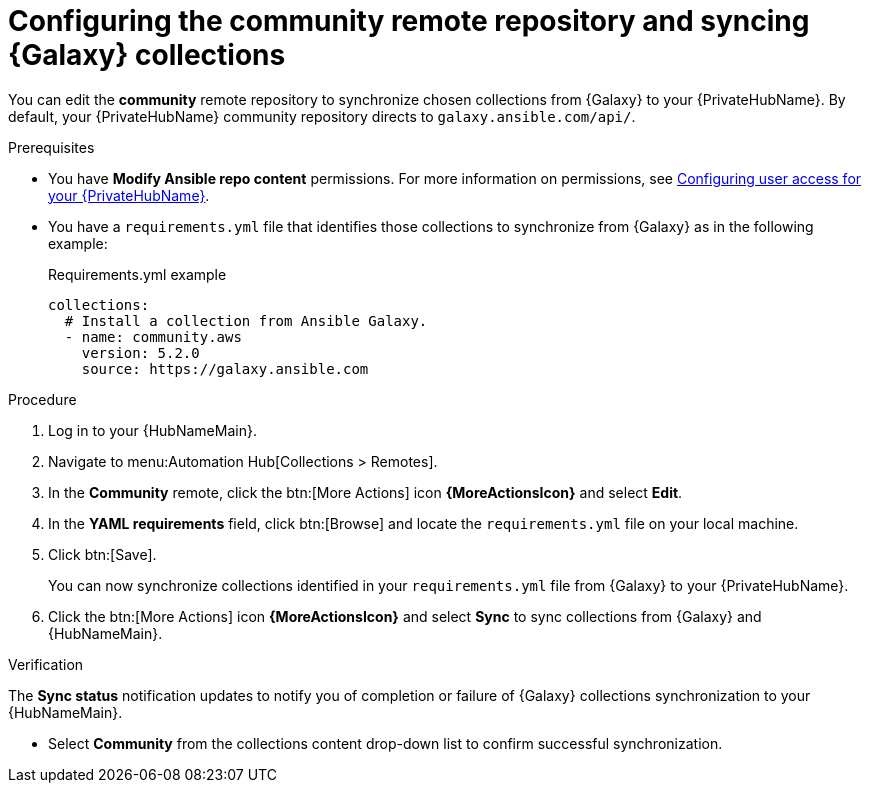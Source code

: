 // Module included in the following assemblies:
// obtaining-token/master.adoc
[id="proc-set-community-remote"]
= Configuring the community remote repository and syncing {Galaxy} collections

You can edit the *community* remote repository to synchronize chosen collections from {Galaxy} to your {PrivateHubName}.
By default, your {PrivateHubName} community repository directs to `galaxy.ansible.com/api/`.

.Prerequisites

* You have *Modify Ansible repo content* permissions.
//dcdacosta - since this content lives outside of this document, this should be added as a link once the URL known
For more information on permissions, see link:{BaseURL}/red_hat_ansible_automation_platform/{PlatformVers}/html/getting_started_with_automation_hub/assembly-user-access[Configuring user access for your {PrivateHubName}].
* You have a `requirements.yml` file that identifies those collections to synchronize from {Galaxy} as in the following example:
+
.Requirements.yml example
-----
collections:
  # Install a collection from Ansible Galaxy.
  - name: community.aws
    version: 5.2.0
    source: https://galaxy.ansible.com
-----

.Procedure
. Log in to your {HubNameMain}.
. Navigate to menu:Automation Hub[Collections > Remotes].
. In the *Community* remote, click the btn:[More Actions] icon *{MoreActionsIcon}* and select *Edit*.
. In the *YAML requirements* field, click btn:[Browse] and locate the `requirements.yml` file on your local machine.
. Click btn:[Save].
+
You can now synchronize collections identified in your `requirements.yml` file from {Galaxy} to your {PrivateHubName}.

. Click the btn:[More Actions] icon *{MoreActionsIcon}* and select *Sync* to sync collections from {Galaxy} and {HubNameMain}.

.Verification
The *Sync status* notification updates to notify you of completion or failure of {Galaxy} collections synchronization to your {HubNameMain}.

* Select *Community* from the collections content drop-down list to confirm successful synchronization.
